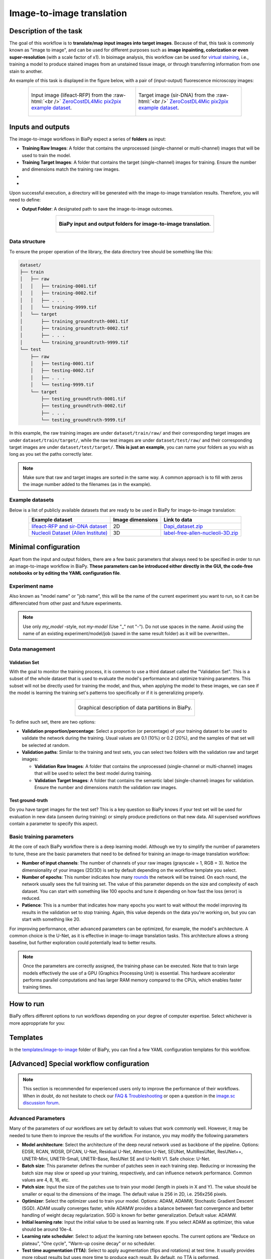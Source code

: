 .. _image-to-image:

Image-to-image translation
--------------------------

Description of the task
~~~~~~~~~~~~~~~~~~~~~~~

The goal of this workflow is to **translate/map input images into target images**. Because of that, this task is commonly known as "image to image", and can be used for different purposes such as **image inpainting, colorization or even super-resolution** (with a scale factor of x1). In bioimage analysis, this workflow can be used for `virtual staining <https://www.cell.com/trends/biotechnology/fulltext/S0167-7799%2824%2900038-6>`__, i.e., training a model to produce stained images from an unstained tissue image, or through transferring information from one stain to another.

An example of this task is displayed in the figure below, with a pair of (input-output) fluorescence microscopy images:

.. role:: raw-html(raw)
    :format: html


.. list-table:: 
  :align: center
  :width: 680px

  * - .. figure:: ../img/i2i/i2i_raw.png
         :align: center
         :width: 300px

         Input image (lifeact-RFP) from the :raw-html:`<br />` `ZeroCostDL4Mic pix2pix example dataset <https://zenodo.org/records/3941889#.XxrkzWMzaV4>`__.

    - .. figure:: ../img/i2i/i2i_target.png
         :align: center
         :width: 300px

         Target image (sir-DNA) from the :raw-html:`<br />` `ZeroCostDL4Mic pix2pix example dataset <https://zenodo.org/records/3941889#.XxrkzWMzaV4>`__.


Inputs and outputs
~~~~~~~~~~~~~~~~~~
The image-to-image workflows in BiaPy expect a series of **folders** as input:

* **Training Raw Images**: A folder that contains the unprocessed (single-channel or multi-channel) images that will be used to train the model.
  
  .. collapse:: Expand to see how to configure

    .. tabs::
      .. tab:: GUI

        Under *Workflow*, select *Image to image*, twice *Continue*, under *General options* > *Train data*, click on the *Browse* button of **Input raw image folder** and select the folder with your training raw images:

        .. image:: ../img/i2i/GUI-train-general-options.png
          :align: center

      .. tab:: Google Colab / Notebooks
        
        In either the 2D or the 3D image-to-image notebook, go to *Paths for Input Images and Output Files*, edit the field **train_raw_data_path**:
        
        .. image:: ../img/i2i/Notebooks-Inputs-Outputs.png
          :align: center
          :width: 75%

      .. tab:: YAML configuration file
        
        Edit the variable ``DATA.TRAIN.PATH`` with the absolute path to the folder with your training raw images.



* **Training Target Images**: A folder that contains the target (single-channel) images for training. Ensure the number and dimensions match the training raw images.
  
  .. collapse:: Expand to see how to configure

    .. tabs::
      .. tab:: GUI

        Under *Workflow*, select *Image to image*, twice *Continue*, under *General options* > *Train data*, click on the *Browse* button of **Input target folder** and select the folder with your training target images:

        .. image:: ../img/i2i/GUI-train-general-options.png
          :align: center

      .. tab:: Google Colab / Notebooks
        
        In either the 2D or the 3D image-to-image notebook, go to *Paths for Input Images and Output Files*, edit the field **train_target_data_path**:
        
        .. image:: ../img/i2i/Notebooks-Inputs-Outputs.png
          :align: center
          :width: 75%

      .. tab:: YAML configuration file
        
        Edit the variable ``DATA.TRAIN.GT_PATH`` with the absolute path to the folder with your training target images.

* .. raw:: html

      <b><span style="color: darkgreen;">[Optional]</span> Test Raw Images</b>: A folder that contains the images to evaluate the model's performance.
 
  .. collapse:: Expand to see how to configure

    .. tabs::
      .. tab:: GUI

        Under *Workflow*, select *Image to image*, three times *Continue*, under *General options* > *Test data*, click on the *Browse* button of **Input raw image folder** and select the folder with your test raw images:

        .. image:: ../img/i2i/GUI-test-data.png
          :align: center

      .. tab:: Google Colab / Notebooks
        
        In either the 2D or the 3D image-to-image notebook, go to *Paths for Input Images and Output Files*, edit the field **test_raw_data_path**:
        
        .. image:: ../img/i2i/Notebooks-Inputs-Outputs.png
          :align: center
          :width: 75%

      .. tab:: YAML configuration file
        
        Edit the variable ``DATA.TEST.PATH`` with the absolute path to the folder with your test raw images.

* .. raw:: html

      <b><span style="color: darkgreen;">[Optional]</span> Test Target Images</b>: A folder that contains the target images for testing. Again, ensure their count and sizes align with the test raw images.

  .. collapse:: Expand to see how to configure

    .. tabs::
      .. tab:: GUI

        Under *Workflow*, select *Image to image*, three times *Continue*, under *General options* > *Test data*, select "Yes" in the *Do you have target test data?* field, and then click on the *Browse* button of **Input target folder** and select the folder with your test target images:

        .. image:: ../img/i2i/GUI-test-data-gt.png
          :align: center

      .. tab:: Google Colab / Notebooks
        
        In either the 2D or the 3D image-to-image notebook, go to *Paths for Input Images and Output Files*, edit the field **test_target_data_path**:
        
        .. image:: ../img/Notebooks-Inputs-Outputs.png
          :align: center
          :width: 75%

      .. tab:: YAML configuration file
        
        Edit the variable ``DATA.TEST._GT_PATH`` with the absolute path to the folder with your test target images.


Upon successful execution, a directory will be generated with the image-to-image translation results. Therefore, you will need to define:

* **Output Folder**: A designated path to save the image-to-image outcomes.

  .. collapse:: Expand to see how to configure

    .. tabs::
      .. tab:: GUI

        Under *Run Workflow*, click on the *Browse* button of **Output folder to save the results** and select a folder of your choice:

        .. image:: ../img/i2i/GUI-run-workflow.png
          :align: center

      .. tab:: Google Colab / Notebooks
        
        In either the 2D or the 3D image-to-image notebook, go to *Paths for Input Images and Output Files*, edit the field **output_path**:
        
        .. image:: ../img/i2i/Notebooks-Inputs-Outputs.png
          :align: center
          :width: 75%

      .. tab:: Command line
        
        When calling BiaPy from command line, you can specify the output folder with the ``--result_dir`` flag. See the *Command line* configuration of :ref:`i2i_data_run` for a full example.


.. list-table::
  :align: center

  * - .. figure:: ../img/i2i/Inputs-outputs.svg
         :align: center
         :width: 500
         :alt: Graphical description of minimal inputs and outputs in BiaPy for image-to-image translation.
        
         **BiaPy input and output folders for image-to-image translation**.



.. _i2i2_data_prep:

Data structure
**************

To ensure the proper operation of the library, the data directory tree should be something like this: 

.. code-block::

  dataset/
  ├── train
  │   ├── raw
  │   │   ├── training-0001.tif
  │   │   ├── training-0002.tif
  │   │   ├── . . .
  │   │   └── training-9999.tif
  │   └── target
  │       ├── training_groundtruth-0001.tif
  │       ├── training_groundtruth-0002.tif
  │       ├── . . .
  │       └── training_groundtruth-9999.tif
  └── test
      ├── raw
      │   ├── testing-0001.tif
      │   ├── testing-0002.tif
      │   ├── . . .
      │   └── testing-9999.tif
      └── target
          ├── testing_groundtruth-0001.tif
          ├── testing_groundtruth-0002.tif
          ├── . . .
          └── testing_groundtruth-9999.tif

\

In this example, the raw training images are under ``dataset/train/raw/`` and their corresponding target images are under ``dataset/train/target/``, while the raw test images are under ``dataset/test/raw/`` and their corresponding target images are under ``dataset/test/target/``. **This is just an example**, you can name your folders as you wish as long as you set the paths correctly later.

.. note:: Make sure that raw and target images are sorted in the same way. A common approach is to fill with zeros the image number added to the filenames (as in the example).

Example datasets
****************

Below is a list of publicly available datasets that are ready to be used in BiaPy for image-to-image translation:

.. list-table::
  :widths: auto
  :header-rows: 1
  :align: center

  * - Example dataset
    - Image dimensions
    - Link to data
  * - `lifeact-RFP and sir-DNA dataset <https://zenodo.org/records/3941889#.XxrkzWMzaV4>`__
    - 2D
    - `Dapi_dataset.zip <https://drive.google.com/file/d/1L8AXNjh0_updVI3-v1duf6CbcZb8uZK7/view?usp=drive_link>`__
  * - `Nucleoli Dataset (Allen Institute) <https://downloads.allencell.org/publication-data/label-free-prediction/index.html>`__
    - 3D
    - `label-free-allen-nucleoli-3D.zip <https://drive.google.com/file/d/18vD7vDAx_lQfSD6uCMEwHIPn1BBhUGQq/view?usp=drive_link>`__



Minimal configuration
~~~~~~~~~~~~~~~~~~~~~
Apart from the input and output folders, there are a few basic parameters that always need to be specified in order to run an image-to-image workflow in BiaPy. **These parameters can be introduced either directly in the GUI, the code-free notebooks or by editing the YAML configuration file**.

Experiment name
***************
Also known as "model name" or "job name", this will be the name of the current experiment you want to run, so it can be differenciated from other past and future experiments.

.. collapse:: Expand to see how to configure

    .. tabs::
      .. tab:: GUI

        Under *Run Workflow*, type the name you want for the job in the **Job name** field:

        .. image:: ../img/i2i/GUI-run-workflow.png
          :align: center

      .. tab:: Google Colab / Notebooks
        
        In either the 2D or the 3D image-to-image translation notebook, go to *Configure and train the DNN model* > *Select your parameters*, and edit the field **model_name**:
        
        .. image:: ../img/i2i/Notebooks-model-name-data-conf.png
          :align: center
          :width: 75%

      .. tab:: Command line
        
        When calling BiaPy from command line, you can specify the output folder with the ``--name`` flag. See the *Command line* configuration of :ref:`i2i_data_run` for a full example.

\

.. note:: Use only *my_model* -style, not *my-model* (Use "_" not "-"). Do not use spaces in the name. Avoid using the name of an existing experiment/model/job (saved in the same result folder) as it will be overwritten..

Data management
***************
Validation Set
""""""""""""""
With the goal to monitor the training process, it is common to use a third dataset called the "Validation Set". This is a subset of the whole dataset that is used to evaluate the model's performance and optimize training parameters. This subset will not be directly used for training the model, and thus, when applying the model to these images, we can see if the model is learning the training set's patterns too specifically or if it is generalizing properly.

.. list-table::
  :align: center

  * - .. figure:: ../img/data-partitions.png
         :align: center
         :width: 400
         :alt: Graphical description of data partitions in BiaPy
        
         Graphical description of data partitions in BiaPy.



To define such set, there are two options:
  
* **Validation proportion/percentage**: Select a proportion (or percentage) of your training dataset to be used to validate the network during the training. Usual values are 0.1 (10%) or 0.2 (20%), and the samples of that set will be selected at random.
  
  .. collapse:: Expand to see how to configure

      .. tabs::
        .. tab:: GUI

          Under *Workflow*, select *Image to image*, click twice on *Advanced options* > *Validation data*, select "Extract from train (split training)" in **Validation type**, and introduce your value (between 0 and 1) in the **Train prop. for validation**:

          .. image:: ../img/GUI-validation-percentage.png
            :align: center

        .. tab:: Google Colab / Notebooks
          
          In either the 2D or the 3D image-to-image translation notebook, go to *Configure and train the DNN model* > *Select your parameters*, and edit the field **percentage_validation** with a value between 0 and 100:
          
          .. image:: ../img/i2i/Notebooks-model-name-data-conf.png
            :align: center
            :width: 75%

        .. tab:: YAML configuration file
        
          Edit the variable ``DATA.VAL.SPLIT_TRAIN`` with a value between 0 and 1, representing the proportion of the training set that will be set apart for validation.

* **Validation paths**: Similar to the training and test sets, you can select two folders with the validation raw and target images:

  * **Validation Raw Images**: A folder that contains the unprocessed (single-channel or multi-channel) images that will be used to select the best model during training.
  
    .. collapse:: Expand to see how to configure

      .. tabs::
        .. tab:: GUI

          Under *Workflow*, select *Image to image*, click twice on *Continue*, and under *Advanced options* > *Validation data*, select "Not extracted from train (path needed)" in **Validation type**, click on the *Browse* button of **Input raw image folder** and select the folder containing your validation raw images:

          .. image:: ../img/i2i/GUI-validation-paths.png
            :align: center

        .. tab:: Google Colab / Notebooks
          
          This option is currently not available in the notebooks.

        .. tab:: YAML configuration file
        
          Edit the variable ``DATA.VAL.PATH`` with the absolute path to your validation raw images.

  * **Validation Target Images**: A folder that contains the semantic label (single-channel) images for validation. Ensure the number and dimensions match the validation raw images.
  
    .. collapse:: Expand to see how to configure

      .. tabs::
        .. tab:: GUI

          Under *Workflow*, select *Image to image*, click twice on *Continue*, and under *Advanced options* > *Validation data*, select "Not extracted from train (path needed)" in **Validation type**, click on the *Browse* button of **Input label folder** and select the folder containing your validation label images:

          .. image:: ../img/i2i/GUI-validation-paths.png
            :align: center

        .. tab:: Google Colab / Notebooks
          
          This option is currently not available in the notebooks.

        .. tab:: YAML configuration file
        
          Edit the variable ``DATA.VAL.GT_PATH`` with the absolute path to your validation target images.


Test ground-truth
"""""""""""""""""
Do you have target images for the test set? This is a key question so BiaPy knows if your test set will be used for evaluation in new data (unseen during training) or simply produce predictions on that new data. All supervised workflows contain a parameter to specify this aspect.

.. collapse:: Expand to see how to configure

  .. tabs::
    .. tab:: GUI

      Under *Workflow*, select *Image to image*, three times *Continue*, under *General options* > *Test data*, select "No" or "Yes" in the **Do you have target test data?** field:

      .. image:: ../img/i2i/GUI-test-data.png
        :align: center

    .. tab:: Google Colab / Notebooks
      
      In either the 2D or the 3D image-to-image translation notebook, go to *Configure and train the DNN model* > *Select your parameters*, and check or uncheck the **test_ground_truth** option:
      
      .. image:: ../img/i2i/Notebooks-model-name-data-conf.png
        :align: center
        :width: 50%


    .. tab:: YAML configuration file
      
      Set the variable ``DATA.TEST.LOAD_GT`` to ``True`` if you do have target images in your test set, or ``False`` otherwise.


\

Basic training parameters
*************************
At the core of each BiaPy workflow there is a deep learning model. Although we try to simplify the number of parameters to tune, these are the basic parameters that need to be defined for training an image-to-image translation workflow:

* **Number of input channels**: The number of channels of your raw images (grayscale = 1, RGB = 3). Notice the dimensionality of your images (2D/3D) is set by default depending on the workflow template you select.
  
  .. collapse:: Expand to see how to configure

        .. tabs::
          .. tab:: GUI

            Under *Workflow*, select *Image to image*, click on *Continue*, and under *General options*, edit the last value of the field **Patch size** with the number of channels. This variable follows a ``(y, x, channels)`` notation in 2D and a ``(z, y, x, channels)`` notation in 3D:

            .. image:: ../img/i2i/GUI-general-options.png
              :align: center

          .. tab:: Google Colab / Notebooks
            
            In either the 2D or the 3D image-to-image translation notebook, go to *Configure and train the DNN model* > *Select your parameters*, and edit the field **input_channels**:
            
            .. image:: ../img/i2i/Notebooks-basic-training-params.png
              :align: center
              :width: 75%

          .. tab:: YAML configuration file
          
            Edit the last value of the variable ``DATA.PATCH_SIZE`` with the number of channels. This variable follows a ``(y, x, channels)`` notation in 2D and a ``(z, y, x, channels)`` notation in 3D.

* **Number of epochs**: This number indicates how many `rounds <https://machine-learning.paperspace.com/wiki/epoch>`_ the network will be trained. On each round, the network usually sees the full training set. The value of this parameter depends on the size and complexity of each dataset. You can start with something like 100 epochs and tune it depending on how fast the loss (error) is reduced.
  
  .. collapse:: Expand to see how to configure

        .. tabs::
          .. tab:: GUI

            Under *Workflow*, select *Image to image*, click twice on *Continue*, and under *Advanced options*, scroll down to *General training parameters*, and edit the field **Number of epochs**:

            .. image:: ../img/i2i/GUI-basic-training-params.png
              :align: center

          .. tab:: Google Colab / Notebooks
            
            In either the 2D or the 3D image-to-image translation notebook, go to *Configure and train the DNN model* > *Select your parameters*, and edit the field **number_of_epochs**:
            
            .. image:: ../img/i2i/Notebooks-basic-training-params.png
              :align: center
              :width: 75%

          .. tab:: YAML configuration file
          
            Edit the last value of the variable ``TRAIN.EPOCHS`` with the number of epochs. For this to have effect, the variable ``TRAIN.ENABLE`` should also be set to ``True``.

* **Patience**: This is a number that indicates how many epochs you want to wait without the model improving its results in the validation set to stop training. Again, this value depends on the data you're working on, but you can start with something like 20.
   
  .. collapse:: Expand to see how to configure

        .. tabs::
          .. tab:: GUI

            Under *Workflow*, select *Image to image*, click twice on *Continue*, and under *Advanced options*, scroll down to *General training parameters*, and edit the field **Patience**:

            .. image:: ../img/i2i/GUI-basic-training-params.png
              :align: center

          .. tab:: Google Colab / Notebooks
            
            In either the 2D or the 3D image-to-image translation notebook, go to *Configure and train the DNN model* > *Select your parameters*, and edit the field **patience**:
            
            .. image:: ../img/i2i/Notebooks-basic-training-params.png
              :align: center
              :width: 75%

          .. tab:: YAML configuration file
          
            Edit the last value of the variable ``TRAIN.PATIENCE`` with the number of epochs. For this to have effect, the variable ``TRAIN.ENABLE`` should also be set to ``True``.


For improving performance, other advanced parameters can be optimized, for example, the model's architecture. A common choice is the U-Net, as it is effective in image-to-image translation tasks. This architecture allows a strong baseline, but further exploration could potentially lead to better results.

.. note:: Once the parameters are correctly assigned, the training phase can be executed. Note that to train large models effectively the use of a GPU (Graphics Processing Unit) is essential. This hardware accelerator performs parallel computations and has larger RAM memory compared to the CPUs, which enables faster training times.

.. _i2i_data_run:

How to run
~~~~~~~~~~
BiaPy offers different options to run workflows depending on your degree of computer expertise. Select whichever is more approppriate for you:

.. tabs::

   .. tab:: GUI

        In the BiaPy GUI, navigate to *Workflow*, then select *Image to image* and follow the on-screen instructions:

        .. image:: ../img/gui/biapy_gui_i2i.png
            :align: center 
        
        \

        .. note:: BiaPy's GUI requires that all data and configuration files reside on the same machine where the GUI is being executed.
        
        .. tip:: If you need additional help, watch BiaPy's `GUI walkthrough video <https://www.youtube.com/embed/vY7aBh5FUNk?si=yvVolBnu5APNeHwB>`__.


   .. tab:: Google Colab

        BiaPy offers two code-free notebooks in Google Colab to perform image-to-image translation: 

        .. |sr_2D_colablink| image:: https://colab.research.google.com/assets/colab-badge.svg
            :target: https://colab.research.google.com/github/BiaPyX/BiaPy/blob/master/notebooks/image_to_image/BiaPy_2D_Image_to_Image.ipynb

        * For 2D images: |sr_2D_colablink|

        .. |sr_3D_colablink| image:: https://colab.research.google.com/assets/colab-badge.svg
            :target: https://colab.research.google.com/github/BiaPyX/BiaPy/blob/master/notebooks/image_to_image/BiaPy_3D_Image_to_Image.ipynb

        * For 3D images: |sr_3D_colablink|
      
        \

        .. tip:: If you need additional help, watch BiaPy's `Notebook walkthrough video <https://youtu.be/KEqfio-EnYw>`__.

   .. tab:: Docker

        If you installed BiaPy via Docker, `open a terminal <../get_started/faq.html#opening-a-terminal>`__ as described in :ref:`installation`. . Then, you can use the `2d_image-to-image.yaml <https://github.com/BiaPyX/BiaPy/blob/master/templates/image-to-image/2d_image-to-image.yaml>`__ template file (or your own file), and run the workflow as follows:

        .. code-block:: bash                                                                                                    

            # Configuration file
            job_cfg_file=/home/user/2d_image-to-image.yaml
            # Path to the data directory
            data_dir=/home/user/data
            # Where the experiment output directory should be created
            result_dir=/home/user/exp_results
            # Just a name for the job
            job_name=my_2d_image_to_image
            # Number that should be increased when one need to run the same job multiple times (reproducibility)
            job_counter=1
            # Number of the GPU to run the job in (according to 'nvidia-smi' command)
            gpu_number=0

            sudo docker run --rm \
                --gpus "device=$gpu_number" \
                --mount type=bind,source=$job_cfg_file,target=$job_cfg_file \
                --mount type=bind,source=$result_dir,target=$result_dir \
                --mount type=bind,source=$data_dir,target=$data_dir \
                biapyx/biapy:latest-11.8 \
                    --config $job_cfg_file \
                    --result_dir $result_dir \
                    --name $job_name \
                    --run_id $job_counter \
                    --gpu "cuda:$gpu_number"

        .. note:: 
            Note that ``data_dir`` must contain all the paths ``DATA.*.PATH`` and ``DATA.*.GT_PATH`` so the container can find them. For instance, if you want to only train in this example ``DATA.TRAIN.PATH`` and ``DATA.TRAIN.GT_PATH`` could be ``/home/user/data/train/x`` and ``/home/user/data/train/y`` respectively. 

   .. tab:: Command line

        `From a terminal <../get_started/faq.html#opening-a-terminal>`__, you can use the `2d_image-to-image.yaml <https://github.com/BiaPyX/BiaPy/blob/master/templates/image-to-image/2d_image-to-image.yaml>`__ template file (or your own file), and run the workflow as follows:

        .. code-block:: bash
            
            # Configuration file
            job_cfg_file=/home/user/2d_image-to-image.yaml       
            # Where the experiment output directory should be created
            result_dir=/home/user/exp_results  
            # Just a name for the job
            job_name=my_2d_image_to_image      
            # Number that should be increased when one need to run the same job multiple times (reproducibility)
            job_counter=1
            # Number of the GPU to run the job in (according to 'nvidia-smi' command)
            gpu_number=0                   

            # Load the environment
            conda activate BiaPy_env

            python -u main.py \
                --config $job_cfg_file \
                --result_dir $result_dir  \ 
                --name $job_name    \
                --run_id $job_counter  \
                --gpu "cuda:$gpu_number"  

        For multi-GPU training you can call BiaPy as follows:

        .. code-block:: bash
            
            # First check where is your biapy command (you need it in the below command)
            # $ which biapy
            # > /home/user/anaconda3/envs/BiaPy_env/bin/biapy

            gpu_number="0, 1, 2"
            python -u -m torch.distributed.run \
                --nproc_per_node=3 \
                /home/user/anaconda3/envs/BiaPy_env/bin/biapy \
                --config $job_cfg_file \
                --result_dir $result_dir  \ 
                --name $job_name    \
                --run_id $job_counter  \
                --gpu "cuda:$gpu_number"  

        ``nproc_per_node`` needs to be equal to the number of GPUs you are using (e.g. ``gpu_number`` length).
      


Templates                                                                                                                 
~~~~~~~~~

In the `templates/image-to-image <https://github.com/BiaPyX/BiaPy/tree/master/templates/image-to-image>`__ folder of BiaPy, you can find a few YAML configuration templates for this workflow. 

[Advanced] Special workflow configuration 
~~~~~~~~~~~~~~~~~~~~~~~~~~~~~~~~~~~~~~~~~

.. note:: This section is recommended for experienced users only to improve the performance of their workflows. When in doubt, do not hesitate to check our `FAQ & Troubleshooting <../get_started/faq.html>`__ or open a question in the `image.sc discussion forum <our FAQ & Troubleshooting section>`_.

Advanced Parameters 
*******************
Many of the parameters of our workflows are set by default to values that work commonly well. However, it may be needed to tune them to improve the results of the workflow. For instance, you may modify the following parameters

* **Model architecture**: Select the architecture of the deep neural network used as backbone of the pipeline. Options: EDSR, RCAN, WDSR, DFCAN, U-Net, Residual U-Net, Attention U-Net, SEUNet, MultiResUNet, ResUNet++, UNETR-Mini, UNETR-Small, UNETR-Base, ResUNet SE and U-NeXt V1. Safe choice: U-Net.
* **Batch size**: This parameter defines the number of patches seen in each training step. Reducing or increasing the batch size may slow or speed up your training, respectively, and can influence network performance. Common values are 4, 8, 16, etc.
* **Patch size**: Input the size of the patches use to train your model (length in pixels in X and Y). The value should be smaller or equal to the dimensions of the image. The default value is 256 in 2D, i.e. 256x256 pixels.
* **Optimizer**: Select the optimizer used to train your model. Options: ADAM, ADAMW, Stochastic Gradient Descent (SGD). ADAM usually converges faster, while ADAMW provides a balance between fast convergence and better handling of weight decay regularization. SGD is known for better generalization. Default value: ADAMW.
* **Initial learning rate**: Input the initial value to be used as learning rate. If you select ADAM as optimizer, this value should be around 10e-4. 
* **Learning rate scheduler**: Select to adjust the learning rate between epochs. The current options are "Reduce on plateau", "One cycle", "Warm-up cosine decay" or no scheduler.
* **Test time augmentation (TTA)**: Select to apply augmentation (flips and rotations) at test time. It usually provides more robust results but uses more time to produce each result. By default, no TTA is peformed.
* **Multiple raw inputs**. If each training sample is composed by several images, e.g. transformed versions of the sample, you need to set ``PROBLEM.IMAGE_TO_IMAGE.MULTIPLE_RAW_ONE_TARGET_LOADER``. Find an example of this configuration in the `LightMyCells tutorial <https://biapy.readthedocs.io/en/latest/tutorials/image-to-image/lightmycells.html>`__. 


Metrics
*******
During the inference phase, the performance of the test data is measured using different metrics if test masks were provided (i.e. ground truth) and, consequently, ``DATA.TEST.LOAD_GT`` is ``True``. In the case of image-to-image the **Peak signal-to-noise ratio** (`PSNR <https://en.wikipedia.org/wiki/Peak_signal-to-noise_ratio>`__) metric is calculated when the target image is reconstructed from individual patches.

  
.. _image_to_image_results:

Results                                                                                                                 
~~~~~~~  

The results are placed in ``results`` folder under ``--result_dir`` directory with the ``--name`` given. An example of this workflow is depicted below:

.. list-table:: 
  :align: center
  :width: 680px

  * - .. figure:: ../img/i2i/i2i_pred.png
         :align: center
         :width: 300px

         Predicted image.

    - .. figure:: ../img/i2i/i2i_target2.png
         :align: center
         :width: 300px

         Target image.


Following the example, you should see that the directory ``/home/user/exp_results/my_2d_image_to_image`` has been created. If the same experiment is run 5 times, varying ``--run_id`` argument only, you should find the following directory tree: 

.. collapse:: Expand directory tree 

    .. code-block:: bash
        
      my_2d_image_to_image/
      ├── config_files
      │   └── 2d_image-to-image.yaml                                                                                                           
      ├── checkpoints
      │   └── my_2d_image-to-image_1-checkpoint-best.pth
      └── results
          ├── my_2d_image_to_image_1
          ├── . . .
          └── my_2d_image_to_image_5
              ├── aug
              │   └── .tif files
              ├── charts
              │   ├── my_2d_image_to_image_1_*.png
              │   └── my_2d_image_to_image_1_loss.png
              ├── per_image
              │   ├── .tif files
              │   └── .zarr files (or.h5)
              ├── full_image
              │   └── .tif files
              ├── train_logs
              └── tensorboard

\

* ``config_files``: directory where the .yaml filed used in the experiment is stored. 

  * ``2d_image-to-image.yaml``: YAML configuration file used (it will be overwrited every time the code is run)

* ``checkpoints``, *optional*: directory where model's weights are stored. Only created when ``TRAIN.ENABLE`` is ``True`` and the model is trained for at least one epoch. 

  * ``my_2d_image-to-image_1-checkpoint-best.pth``, *optional*: checkpoint file (best in validation) where the model's weights are stored among other information. Only created when the model is trained for at least one epoch. 

  * ``normalization_mean_value.npy``, *optional*: normalization mean value. Is saved to not calculate it everytime and to use it in inference. Only created if ``DATA.NORMALIZATION.TYPE`` is ``custom``.
  
  * ``normalization_std_value.npy``, *optional*: normalization std value. Is saved to not calculate it everytime and to use it in inference. Only created if ``DATA.NORMALIZATION.TYPE`` is ``custom``.

* ``results``: directory where all the generated checks and results will be stored. There, one folder per each run are going to be placed. Can contain:

  * ``my_2d_image_to_image_1``: run 1 experiment folder. Can contain:

    * ``aug``, *optional*: image augmentation samples. Only created if ``AUGMENTOR.AUG_SAMPLES`` is ``True``.

    * ``charts``, *optional*. Only created when ``TRAIN.ENABLE`` is ``True`` and epochs trained are more or equal ``LOG.CHART_CREATION_FREQ``. Can contain:

      * ``my_2d_image_to_image_1_*.png``: plot of each metric used during training.

      * ``my_2d_image_to_image_1_loss.png``: loss over epochs plot. 

    * ``per_image``, *optional*: only created if ``TEST.FULL_IMG`` is ``False``. Can contain:

      * ``.tif files``: reconstructed images from patches.   

      * ``.zarr files (or.h5)``, *optional*: reconstructed images from patches. Created when ``TEST.BY_CHUNKS.ENABLE`` is ``True``.

    * ``full_image``, *optional*: only created if ``TEST.FULL_IMG`` is ``True``. Can contain:

      * ``.tif files``: full image predictions.

    * ``train_logs``: each row represents a summary of each epoch stats. Only avaialable if training was done.

    * ``tensorboard``: tensorboard logs.

.. note:: 
   Here, for visualization purposes, only ``my_2d_image_to_image_1`` has been described but ``my_2d_image_to_image_2``, ``my_2d_image_to_image_3``, ``my_2d_image_to_image_4`` and ``my_2d_image_to_image_5`` will follow the same structure.


